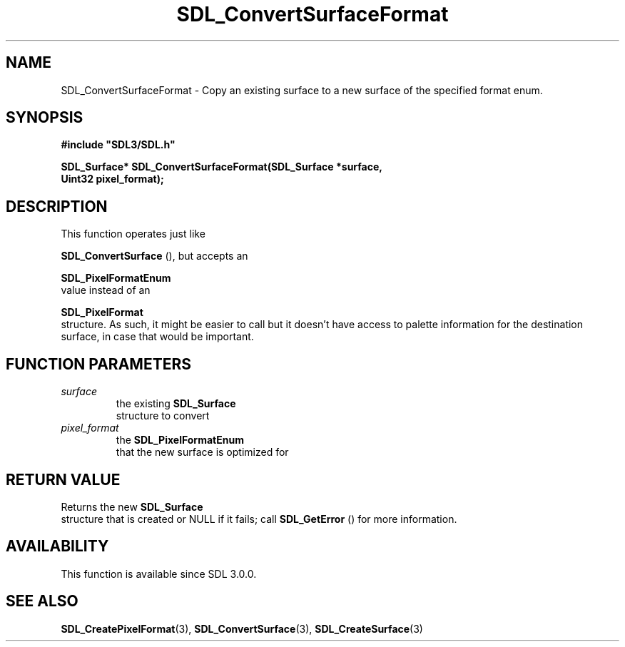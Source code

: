 .\" This manpage content is licensed under Creative Commons
.\"  Attribution 4.0 International (CC BY 4.0)
.\"   https://creativecommons.org/licenses/by/4.0/
.\" This manpage was generated from SDL's wiki page for SDL_ConvertSurfaceFormat:
.\"   https://wiki.libsdl.org/SDL_ConvertSurfaceFormat
.\" Generated with SDL/build-scripts/wikiheaders.pl
.\"  revision SDL-aba3038
.\" Please report issues in this manpage's content at:
.\"   https://github.com/libsdl-org/sdlwiki/issues/new
.\" Please report issues in the generation of this manpage from the wiki at:
.\"   https://github.com/libsdl-org/SDL/issues/new?title=Misgenerated%20manpage%20for%20SDL_ConvertSurfaceFormat
.\" SDL can be found at https://libsdl.org/
.de URL
\$2 \(laURL: \$1 \(ra\$3
..
.if \n[.g] .mso www.tmac
.TH SDL_ConvertSurfaceFormat 3 "SDL 3.0.0" "SDL" "SDL3 FUNCTIONS"
.SH NAME
SDL_ConvertSurfaceFormat \- Copy an existing surface to a new surface of the specified format enum\[char46]
.SH SYNOPSIS
.nf
.B #include \(dqSDL3/SDL.h\(dq
.PP
.BI "SDL_Surface* SDL_ConvertSurfaceFormat(SDL_Surface *surface,
.BI "                                      Uint32 pixel_format);
.fi
.SH DESCRIPTION
This function operates just like

.BR SDL_ConvertSurface
(), but accepts an

.BR SDL_PixelFormatEnum
 value instead of an

.BR SDL_PixelFormat
 structure\[char46] As such, it might be easier
to call but it doesn't have access to palette information for the
destination surface, in case that would be important\[char46]

.SH FUNCTION PARAMETERS
.TP
.I surface
the existing 
.BR SDL_Surface
 structure to convert
.TP
.I pixel_format
the 
.BR SDL_PixelFormatEnum
 that the new surface is optimized for
.SH RETURN VALUE
Returns the new 
.BR SDL_Surface
 structure that is created or
NULL if it fails; call 
.BR SDL_GetError
() for more information\[char46]

.SH AVAILABILITY
This function is available since SDL 3\[char46]0\[char46]0\[char46]

.SH SEE ALSO
.BR SDL_CreatePixelFormat (3),
.BR SDL_ConvertSurface (3),
.BR SDL_CreateSurface (3)
